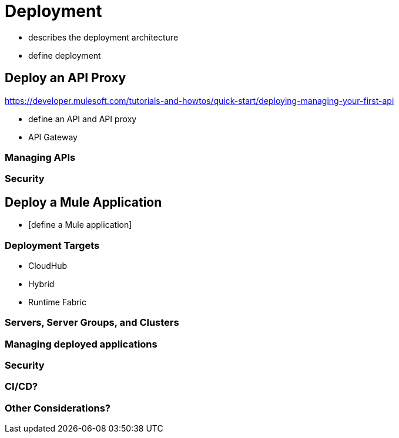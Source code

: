 = Deployment

* describes the deployment architecture
* define deployment

== Deploy an API Proxy

https://developer.mulesoft.com/tutorials-and-howtos/quick-start/deploying-managing-your-first-api

* define an API and API proxy
* API Gateway

=== Managing APIs

=== Security


== Deploy a Mule Application

* [define a Mule application]

=== Deployment Targets

* CloudHub
* Hybrid
* Runtime Fabric

=== Servers, Server Groups, and Clusters

=== Managing deployed applications

=== Security

=== CI/CD?

=== Other Considerations?
